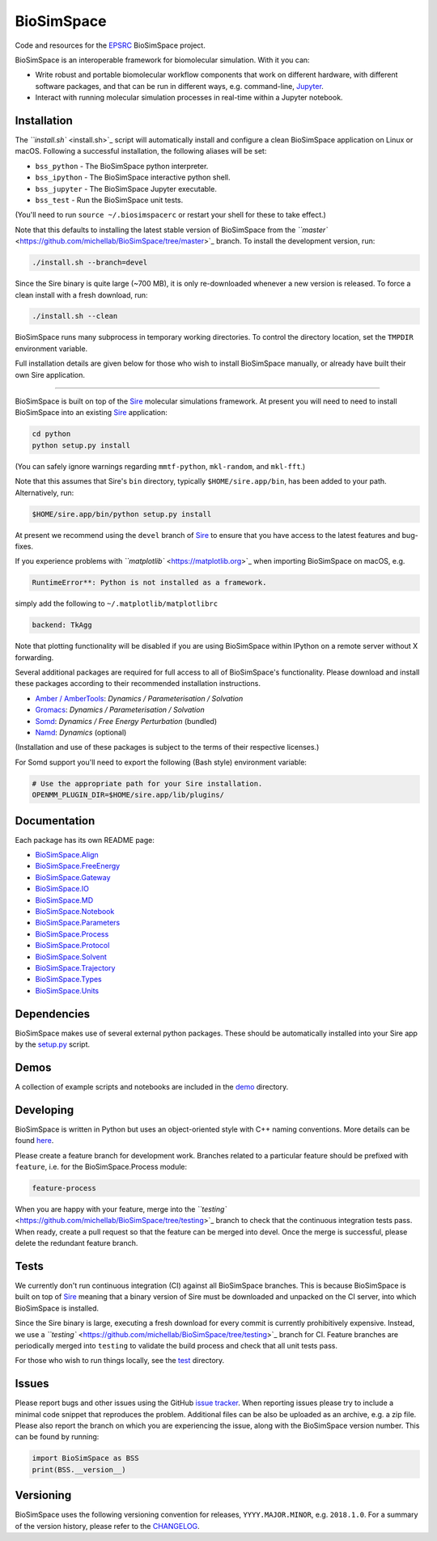 
BioSimSpace
===========


.. image:: https://travis-ci.org/michellab/BioSimSpace.svg?branch=testing
   :target: https://travis-ci.org/michellab/BioSimSpace
   :alt: Build Status


Code and resources for the `EPSRC <https://epsrc.ukri.org>`_
BioSimSpace project.

BioSimSpace is an interoperable framework for biomolecular simulation. With it you
can:


* Write robust and portable biomolecular workflow components that work on
  different hardware, with different software packages, and that can be run
  in different ways, e.g. command-line, `Jupyter <http://jupyter.org>`_.
* Interact with running molecular simulation processes in real-time within
  a Jupyter notebook.

Installation
------------

The `\ ``install.sh`` <install.sh>`_ script will automatically install and configure
a clean BioSimSpace application on Linux or macOS. Following a successful
installation, the following aliases will be set:


* ``bss_python`` - The BioSimSpace python interpreter.
* ``bss_ipython`` - The BioSimSpace interactive python shell.
* ``bss_jupyter`` - The BioSimSpace Jupyter executable.
* ``bss_test`` - Run the BioSimSpace unit tests.

(You'll need to run ``source ~/.biosimspacerc`` or restart your shell for these
to take effect.)

Note that this defaults to installing the latest stable version of BioSimSpace
from the `\ ``master`` <https://github.com/michellab/BioSimSpace/tree/master>`_
branch. To install the development version, run:

.. code-block:: bash

   ./install.sh --branch=devel

Since the Sire binary is quite large (~700 MB), it is only re-downloaded
whenever a new version is released. To force a clean install with a fresh
download, run:

.. code-block:: bash

   ./install.sh --clean

BioSimSpace runs many subprocess in temporary working directories. To control
the directory location, set the ``TMPDIR`` environment variable.

Full installation details are given below for those who wish to install
BioSimSpace manually, or already have built their own Sire application.

----

BioSimSpace is built on top of the `Sire <https://siremol.org>`_ molecular
simulations framework. At present you will need to need to install BioSimSpace
into an existing `Sire <https://siremol.org/pages/download.html>`_ application:

.. code-block:: bash

   cd python
   python setup.py install

(You can safely ignore warnings regarding ``mmtf-python``\ , ``mkl-random``\ , and ``mkl-fft``.)

Note that this assumes that Sire's ``bin`` directory, typically ``$HOME/sire.app/bin``\ ,
has been added to your path. Alternatively, run:

.. code-block:: bash

   $HOME/sire.app/bin/python setup.py install

At present we recommend using the ``devel`` branch of `Sire <https://github.com/michellab/Sire>`_
to ensure that you have access to the latest features and bug-fixes.

If you experience problems with `\ ``matplotlib`` <https://matplotlib.org>`_ when
importing BioSimSpace on macOS, e.g.

.. code-block:: python

   RuntimeError**: Python is not installed as a framework.

simply add the following to ``~/.matplotlib/matplotlibrc``

.. code-block:: bash

   backend: TkAgg

Note that plotting functionality will be disabled if you are using BioSimSpace
within IPython on a remote server without X forwarding.

Several additional packages are required for full access to all of BioSimSpace's
functionality. Please download and install these packages according to their
recommended installation instructions.


* `Amber / AmberTools <http://ambermd.org>`_\ : *Dynamics / Parameterisation / Solvation*
* `Gromacs <http://www.gromacs.org/>`_\ : *Dynamics / Parameterisation / Solvation*
* `Somd <https://siremol.org/tutorials/somd/>`_\ : *Dynamics / Free Energy Perturbation* (bundled)
* `Namd <http://www.ks.uiuc.edu/Research/namd/>`_\ : *Dynamics* (optional)

(Installation and use of these packages is subject to the terms of their
respective licenses.)

For Somd support you'll need to export the following (Bash style) environment
variable:

.. code-block:: bash

   # Use the appropriate path for your Sire installation.
   OPENMM_PLUGIN_DIR=$HOME/sire.app/lib/plugins/

Documentation
-------------

Each package has its own README page:


* `BioSimSpace.Align <python/BioSimSpace/Align>`_
* `BioSimSpace.FreeEnergy <python/BioSimSpace/FreeEnergy>`_
* `BioSimSpace.Gateway <python/BioSimSpace/Gateway>`_
* `BioSimSpace.IO <python/BioSimSpace/IO>`_
* `BioSimSpace.MD <python/BioSimSpace/MD>`_
* `BioSimSpace.Notebook <python/BioSimSpace/Notebook>`_
* `BioSimSpace.Parameters <python/BioSimSpace/Parameters>`_
* `BioSimSpace.Process <python/BioSimSpace/Process>`_
* `BioSimSpace.Protocol <python/BioSimSpace/Protocol>`_
* `BioSimSpace.Solvent <python/BioSimSpace/Solvent>`_
* `BioSimSpace.Trajectory <python/BioSimSpace/Trajectory>`_
* `BioSimSpace.Types <python/BioSimSpace/Types>`_
* `BioSimSpace.Units <python/BioSimSpace/Units>`_

Dependencies
------------

BioSimSpace makes use of several external python packages. These should be
automatically installed into your Sire app by the `setup.py <python/setup.py>`_
script.

Demos
-----

A collection of example scripts and notebooks are included in the `demo <demo>`_
directory.

Developing
----------

BioSimSpace is written in Python but uses an object-oriented style with C++
naming conventions. More details can be found `here <python>`_.

Please create a feature branch for development work. Branches related to a
particular feature should be prefixed with ``feature``\ , i.e. for the
BioSimSpace.Process module:

.. code-block:: bash

   feature-process

When you are happy with your feature, merge into the
`\ ``testing`` <https://github.com/michellab/BioSimSpace/tree/testing>`_ branch to
check that the continuous integration tests pass. When ready, create a pull
request so that the feature can be merged into devel. Once the merge is
successful, please delete the redundant feature branch.

Tests
-----

We currently don't run continuous integration (CI) against all BioSimSpace branches.
This is because BioSimSpace is built on top of `Sire <https://siremol.org>`_ meaning
that a binary version of Sire must be downloaded and unpacked on the CI server, into
which BioSimSpace is installed.

Since the Sire binary is large, executing a fresh download for every commit is
currently prohibitively expensive. Instead, we use a
`\ ``testing`` <https://github.com/michellab/BioSimSpace/tree/testing>`_ branch for CI.
Feature branches are periodically merged into ``testing`` to validate the build
process and check that all unit tests pass.

For those who wish to run things locally, see the `test <test>`_ directory.

Issues
------

Please report bugs and other issues using the GitHub `issue tracker <https://github.com/michellab/BioSimSpace/issues>`_.
When reporting issues please try to include a minimal code snippet that reproduces
the problem. Additional files can be also be uploaded as an archive, e.g. a zip
file. Please also report the branch on which you are experiencing the issue,
along with the BioSimSpace version number. This can be found by running:

.. code-block:: python

   import BioSimSpace as BSS
   print(BSS.__version__)

Versioning
----------

BioSimSpace uses the following versioning convention for releases, ``YYYY.MAJOR.MINOR``\ ,
e.g. ``2018.1.0``. For a summary of the version history, please refer to the `CHANGELOG <CHANGELOG.md>`_.
